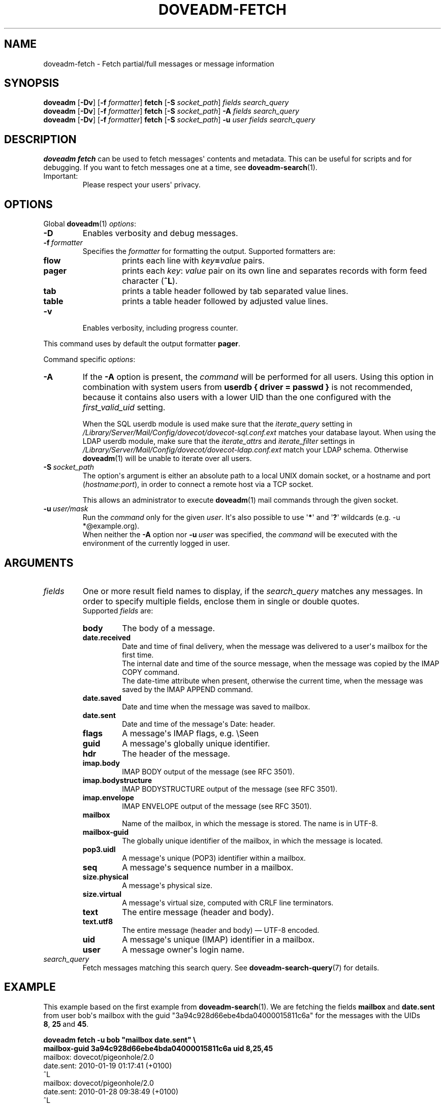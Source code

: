.\" Copyright (c) 2010-2012 Dovecot authors, see the included COPYING file
.TH DOVEADM\-FETCH 1 "2012-02-13" "Dovecot v2.2" "Dovecot"
.SH NAME
doveadm\-fetch \- Fetch partial/full messages or message information
.\"------------------------------------------------------------------------
.SH SYNOPSIS
.BR doveadm " [" \-Dv "] [" \-f
.IR formatter ]
.BR fetch " [" \-S
.IR socket_path "] " "fields search_query"
.br
.\"-------------------------------------
.BR doveadm " [" \-Dv "] [" \-f
.IR formatter ]
.BR fetch " [" \-S
.IR socket_path "]"
.BI \-A " fields search_query"
.br
.\"-------------------------------------
.BR doveadm " [" \-Dv "] [" \-f
.IR formatter ]
.BR fetch " [" \-S
.IR socket_path "]"
.BI \-u " user fields search_query"
.\"------------------------------------------------------------------------
.SH DESCRIPTION
.B doveadm fetch
can be used to fetch messages\(aq contents and metadata. This can be useful
for scripts and for debugging. If you want to fetch messages one at a time,
see
.BR doveadm\-search (1).
.IP Important:
Please respect your users\(aq privacy.
.\"------------------------------------------------------------------------
.SH OPTIONS
Global
.BR doveadm (1)
.IR options :
.TP
.B \-D
Enables verbosity and debug messages.
.TP
.BI \-f\  formatter
Specifies the
.I formatter
for formatting the output.
Supported formatters are:
.RS
.TP
.B flow
prints each line with
.IB key = value
pairs.
.TP
.B pager
prints each
.IR key :\  value
pair on its own line and separates records with form feed character
.RB ( ^L ).
.TP
.B tab
prints a table header followed by tab separated value lines.
.TP
.B table
prints a table header followed by adjusted value lines.
.RE
.TP
.B \-v
Enables verbosity, including progress counter.
.\" --- command specific options --- "/.
.PP
This command uses by default the output formatter
.BR pager .
.PP
Command specific
.IR options :
.\"-------------------------------------
.TP
.B \-A
If the
.B \-A
option is present, the
.I command
will be performed for all users.
Using this option in combination with system users from
.B userdb { driver = passwd }
is not recommended, because it contains also users with a lower UID than
the one configured with the
.I first_valid_uid
setting.
.sp
When the SQL userdb module is used make sure that the
.I iterate_query
setting in
.I /Library/Server/Mail/Config/dovecot/dovecot\-sql.conf.ext
matches your database layout.
When using the LDAP userdb module, make sure that the
.IR iterate_attrs " and " iterate_filter
settings in
.I /Library/Server/Mail/Config/dovecot/dovecot-ldap.conf.ext
match your LDAP schema.
Otherwise
.BR doveadm (1)
will be unable to iterate over all users.
.\"-------------------------------------
.TP
.BI \-S\  socket_path
The option\(aqs argument is either an absolute path to a local UNIX domain
socket, or a hostname and port
.RI ( hostname : port ),
in order to connect a remote host via a TCP socket.
.sp
This allows an administrator to execute
.BR doveadm (1)
mail commands through the given socket.
.\"-------------------------------------
.TP
.BI \-u\  user/mask
Run the
.I command
only for the given
.IR user .
It\(aqs also possible to use
.RB \(aq * \(aq
and
.RB \(aq ? \(aq
wildcards (e.g. \-u *@example.org).
.br
When neither the
.B \-A
option nor
.BI \-u\  user
was specified, the
.I command
will be executed with the environment of the
currently logged in user.
.\"------------------------------------------------------------------------
.SH ARGUMENTS
.TP
.I fields
One or more result field names to display, if the
.I search_query
matches any messages.
In order to specify multiple fields, enclose them in single or double
quotes.
.br
Supported
.I fields
are:
.RS
.TP
.B body
.\"-----------------
The body of a message.
.TP
.B date.received
Date and time of final delivery, when the message was delivered to a
user\(aqs mailbox for the first time.
.br
The internal date and time of the source message, when the message was
copied by the IMAP COPY command.
.br
The date\-time attribute when present, otherwise the current time, when the
message was saved by the IMAP APPEND command.
.\"-----------------
.TP
.B date.saved
Date and time when the message was saved to mailbox.
.\"-----------------
.TP
.B date.sent
Date and time of the message\(aqs Date: header.
.\"-----------------
.TP
.B flags
A message\(aqs IMAP flags, e.g. \(rsSeen
.\"-----------------
.TP
.B guid
A message\(aqs globally unique identifier.
.\"-----------------
.TP
.B hdr
The header of the message.
.\"-----------------
.TP
.B imap.body
IMAP BODY output of the message (see RFC 3501).
.\"-----------------
.TP
.B imap.bodystructure
IMAP BODYSTRUCTURE output of the message (see RFC 3501).
.\"-----------------
.TP
.B imap.envelope
IMAP ENVELOPE output of the message (see RFC 3501).
.\"-----------------
.TP
.B mailbox
Name of the mailbox, in which the message is stored. The name is in UTF\-8.
.\"-----------------
.TP
.B mailbox\-guid
The globally unique identifier of the mailbox, in which the message is
located.
.\"-----------------
.TP
.B pop3.uidl
A message\(aqs unique (POP3) identifier within a mailbox.
.\"-----------------
.TP
.B seq
A message\(aqs sequence number in a mailbox.
.\"-----------------
.TP
.B size.physical
A message\(aqs physical size.
.\"-----------------
.TP
.B size.virtual
A message\(aqs virtual size, computed with CRLF line terminators.
.\"-----------------
.TP
.B text
The entire message (header and body).
.\"-----------------
.TP
.B text.utf8
The entire message (header and body) \(em UTF\-8 encoded.
.\"-----------------
.TP
.B uid
A message\(aqs unique (IMAP) identifier in a mailbox.
.\"-----------------
.TP
.B user
A message owner\(aqs login name.
.\"-----------------
.RE
.\"-------------------------------------
.TP
.I search_query
Fetch messages matching this search query.
See
.BR doveadm\-search\-query (7)
for details.
.\"------------------------------------------------------------------------
.SH EXAMPLE
This example based on the first example from
.BR doveadm\-search (1).
We are fetching the fields
.BR mailbox\  and\  date.sent
from user bob\(aqs mailbox with the guid
\(dq3a94c928d66ebe4bda04000015811c6a\(dq for the messages with the
UIDs
.BR 8 ,\  25 \ and \ 45 .
.PP
.nf
.B doveadm fetch \-u bob \(dqmailbox date.sent\(dq \(rs
.B mailbox\-guid 3a94c928d66ebe4bda04000015811c6a uid 8,25,45
mailbox: dovecot/pigeonhole/2.0
date.sent: 2010\-01\-19 01:17:41 (+0100)
^L
mailbox: dovecot/pigeonhole/2.0
date.sent: 2010\-01\-28 09:38:49 (+0100)
^L
mailbox: dovecot/pigeonhole/2.0
date.sent: 2010\-03\-28 18:41:14 (+0200)
^L
.fi
.\"------------------------------------------------------------------------
.SH REPORTING BUGS
Report bugs, including
.I doveconf \-n
output, to the Dovecot Mailing List <dovecot@dovecot.org>.
Information about reporting bugs is available at:
http://dovecot.org/bugreport.html
.\"------------------------------------------------------------------------
.SH SEE ALSO
.BR doveadm (1),
.BR doveadm\-search (1),
.BR doveadm\-search\-query (7)
